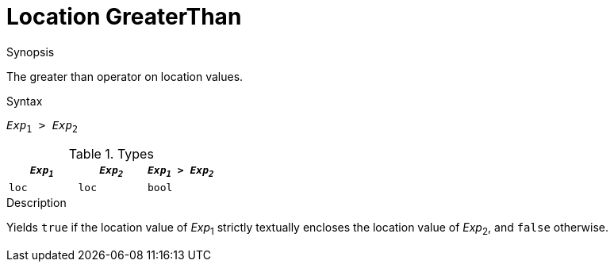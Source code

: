 
[[Location-GreaterThan]]
# Location GreaterThan
:concept: Expressions/Values/Location/GreaterThan

.Synopsis
The greater than operator on location values.

.Syntax
`_Exp_~1~ > _Exp_~2~`

.Types


|====
| `_Exp~1~_` | `_Exp~2~_` | `_Exp~1~_ > _Exp~2~_` 

| `loc`     |  `loc`    | `bool`               
|====

.Function

.Description
Yields `true` if the location value of _Exp_~1~ strictly textually encloses
the location value of _Exp_~2~, and `false` otherwise.

.Examples

.Benefits

.Pitfalls


:leveloffset: +1

:leveloffset: -1